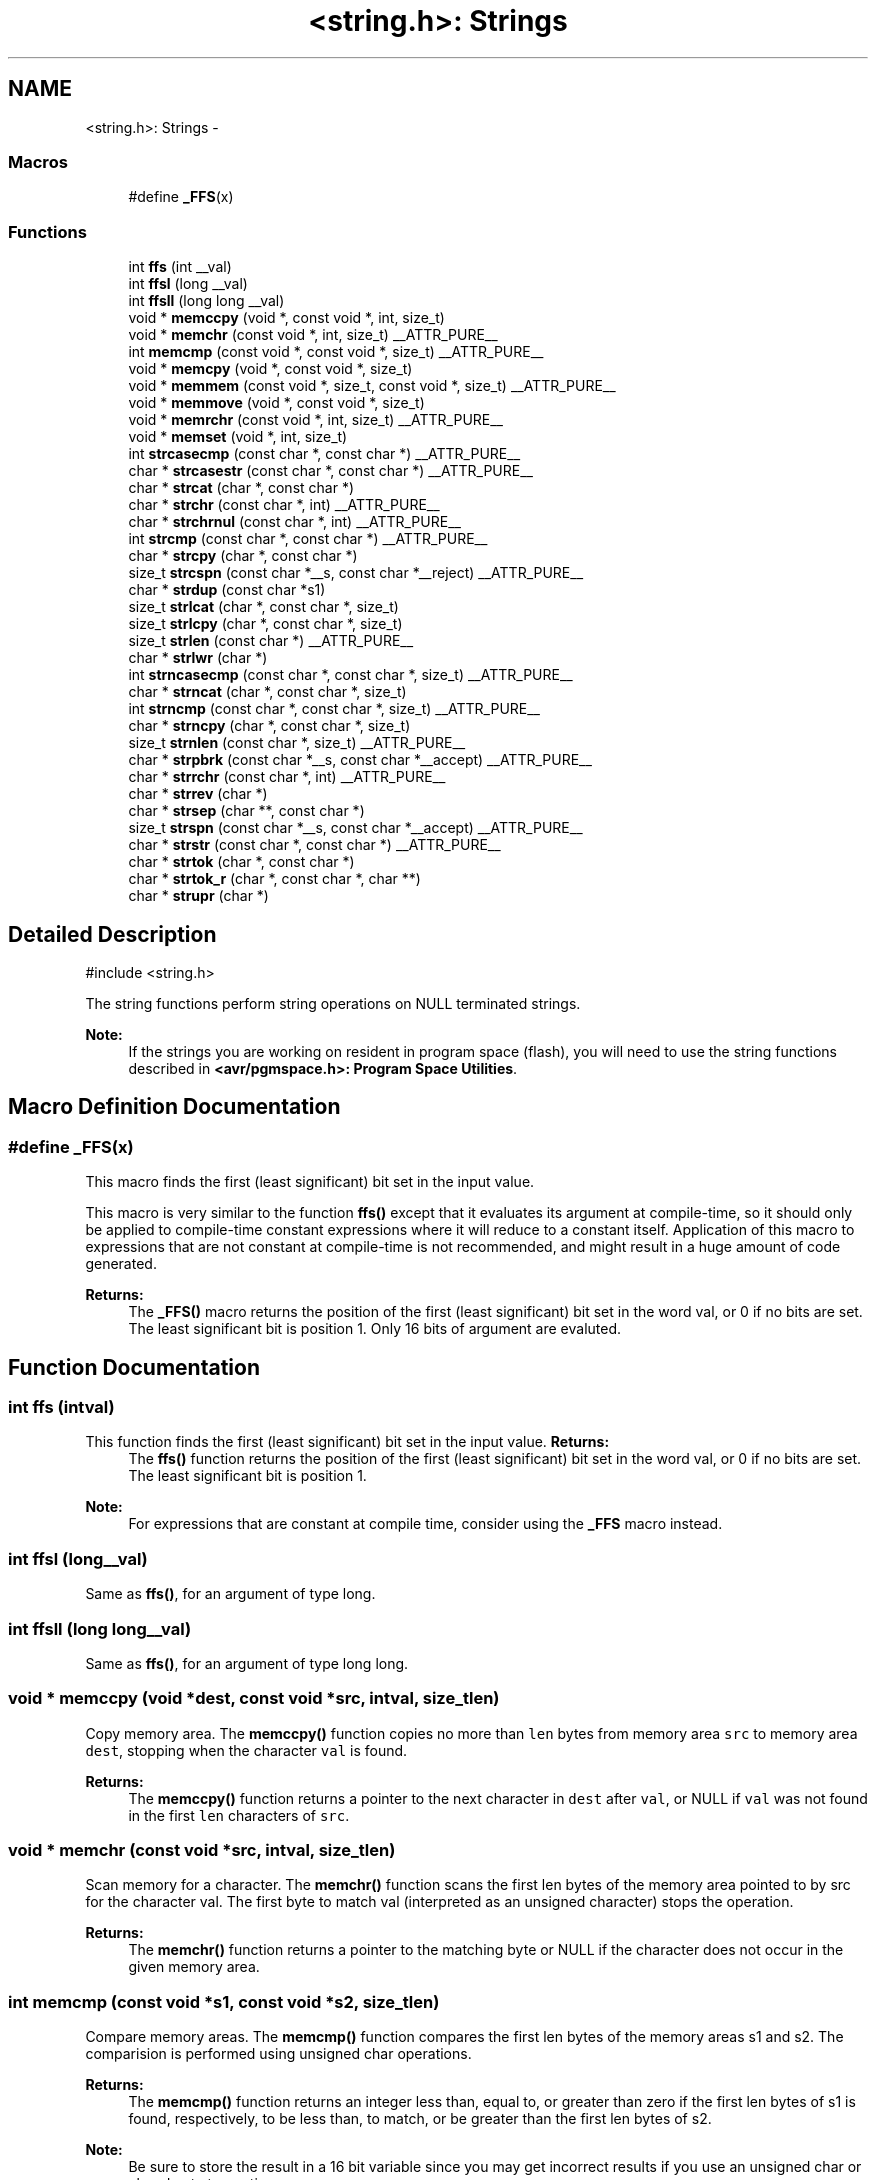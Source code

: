 .TH "<string.h>: Strings" 3 "Fri Aug 17 2012" "Version 1.8.0" "avr-libc" \" -*- nroff -*-
.ad l
.nh
.SH NAME
<string.h>: Strings \- 
.SS "Macros"

.in +1c
.ti -1c
.RI "#define \fB_FFS\fP(x)"
.br
.in -1c
.SS "Functions"

.in +1c
.ti -1c
.RI "int \fBffs\fP (int __val)"
.br
.ti -1c
.RI "int \fBffsl\fP (long __val)"
.br
.ti -1c
.RI "int \fBffsll\fP (long long __val)"
.br
.ti -1c
.RI "void * \fBmemccpy\fP (void *, const void *, int, size_t)"
.br
.ti -1c
.RI "void * \fBmemchr\fP (const void *, int, size_t) __ATTR_PURE__"
.br
.ti -1c
.RI "int \fBmemcmp\fP (const void *, const void *, size_t) __ATTR_PURE__"
.br
.ti -1c
.RI "void * \fBmemcpy\fP (void *, const void *, size_t)"
.br
.ti -1c
.RI "void * \fBmemmem\fP (const void *, size_t, const void *, size_t) __ATTR_PURE__"
.br
.ti -1c
.RI "void * \fBmemmove\fP (void *, const void *, size_t)"
.br
.ti -1c
.RI "void * \fBmemrchr\fP (const void *, int, size_t) __ATTR_PURE__"
.br
.ti -1c
.RI "void * \fBmemset\fP (void *, int, size_t)"
.br
.ti -1c
.RI "int \fBstrcasecmp\fP (const char *, const char *) __ATTR_PURE__"
.br
.ti -1c
.RI "char * \fBstrcasestr\fP (const char *, const char *) __ATTR_PURE__"
.br
.ti -1c
.RI "char * \fBstrcat\fP (char *, const char *)"
.br
.ti -1c
.RI "char * \fBstrchr\fP (const char *, int) __ATTR_PURE__"
.br
.ti -1c
.RI "char * \fBstrchrnul\fP (const char *, int) __ATTR_PURE__"
.br
.ti -1c
.RI "int \fBstrcmp\fP (const char *, const char *) __ATTR_PURE__"
.br
.ti -1c
.RI "char * \fBstrcpy\fP (char *, const char *)"
.br
.ti -1c
.RI "size_t \fBstrcspn\fP (const char *__s, const char *__reject) __ATTR_PURE__"
.br
.ti -1c
.RI "char * \fBstrdup\fP (const char *s1)"
.br
.ti -1c
.RI "size_t \fBstrlcat\fP (char *, const char *, size_t)"
.br
.ti -1c
.RI "size_t \fBstrlcpy\fP (char *, const char *, size_t)"
.br
.ti -1c
.RI "size_t \fBstrlen\fP (const char *) __ATTR_PURE__"
.br
.ti -1c
.RI "char * \fBstrlwr\fP (char *)"
.br
.ti -1c
.RI "int \fBstrncasecmp\fP (const char *, const char *, size_t) __ATTR_PURE__"
.br
.ti -1c
.RI "char * \fBstrncat\fP (char *, const char *, size_t)"
.br
.ti -1c
.RI "int \fBstrncmp\fP (const char *, const char *, size_t) __ATTR_PURE__"
.br
.ti -1c
.RI "char * \fBstrncpy\fP (char *, const char *, size_t)"
.br
.ti -1c
.RI "size_t \fBstrnlen\fP (const char *, size_t) __ATTR_PURE__"
.br
.ti -1c
.RI "char * \fBstrpbrk\fP (const char *__s, const char *__accept) __ATTR_PURE__"
.br
.ti -1c
.RI "char * \fBstrrchr\fP (const char *, int) __ATTR_PURE__"
.br
.ti -1c
.RI "char * \fBstrrev\fP (char *)"
.br
.ti -1c
.RI "char * \fBstrsep\fP (char **, const char *)"
.br
.ti -1c
.RI "size_t \fBstrspn\fP (const char *__s, const char *__accept) __ATTR_PURE__"
.br
.ti -1c
.RI "char * \fBstrstr\fP (const char *, const char *) __ATTR_PURE__"
.br
.ti -1c
.RI "char * \fBstrtok\fP (char *, const char *)"
.br
.ti -1c
.RI "char * \fBstrtok_r\fP (char *, const char *, char **)"
.br
.ti -1c
.RI "char * \fBstrupr\fP (char *)"
.br
.in -1c
.SH "Detailed Description"
.PP 
.PP
.nf
 #include <string\&.h> 
.fi
.PP
.PP
The string functions perform string operations on NULL terminated strings\&.
.PP
\fBNote:\fP
.RS 4
If the strings you are working on resident in program space (flash), you will need to use the string functions described in \fB<avr/pgmspace\&.h>: Program Space Utilities\fP\&. 
.RE
.PP

.SH "Macro Definition Documentation"
.PP 
.SS "#define _FFS(x)"
This macro finds the first (least significant) bit set in the input value\&.
.PP
This macro is very similar to the function \fBffs()\fP except that it evaluates its argument at compile-time, so it should only be applied to compile-time constant expressions where it will reduce to a constant itself\&. Application of this macro to expressions that are not constant at compile-time is not recommended, and might result in a huge amount of code generated\&.
.PP
\fBReturns:\fP
.RS 4
The \fB_FFS()\fP macro returns the position of the first (least significant) bit set in the word val, or 0 if no bits are set\&. The least significant bit is position 1\&. Only 16 bits of argument are evaluted\&. 
.RE
.PP

.SH "Function Documentation"
.PP 
.SS "int ffs (intval)"

.PP
This function finds the first (least significant) bit set in the input value\&. \fBReturns:\fP
.RS 4
The \fBffs()\fP function returns the position of the first (least significant) bit set in the word val, or 0 if no bits are set\&. The least significant bit is position 1\&.
.RE
.PP
\fBNote:\fP
.RS 4
For expressions that are constant at compile time, consider using the \fB_FFS\fP macro instead\&. 
.RE
.PP

.SS "int ffsl (long__val)"

.PP
Same as \fBffs()\fP, for an argument of type long\&. 
.SS "int ffsll (long long__val)"

.PP
Same as \fBffs()\fP, for an argument of type long long\&. 
.SS "void * memccpy (void *dest, const void *src, intval, size_tlen)"

.PP
Copy memory area\&. The \fBmemccpy()\fP function copies no more than \fClen\fP bytes from memory area \fCsrc\fP to memory area \fCdest\fP, stopping when the character \fCval\fP is found\&.
.PP
\fBReturns:\fP
.RS 4
The \fBmemccpy()\fP function returns a pointer to the next character in \fCdest\fP after \fCval\fP, or NULL if \fCval\fP was not found in the first \fClen\fP characters of \fCsrc\fP\&. 
.RE
.PP

.SS "void * memchr (const void *src, intval, size_tlen)"

.PP
Scan memory for a character\&. The \fBmemchr()\fP function scans the first len bytes of the memory area pointed to by src for the character val\&. The first byte to match val (interpreted as an unsigned character) stops the operation\&.
.PP
\fBReturns:\fP
.RS 4
The \fBmemchr()\fP function returns a pointer to the matching byte or NULL if the character does not occur in the given memory area\&. 
.RE
.PP

.SS "int memcmp (const void *s1, const void *s2, size_tlen)"

.PP
Compare memory areas\&. The \fBmemcmp()\fP function compares the first len bytes of the memory areas s1 and s2\&. The comparision is performed using unsigned char operations\&.
.PP
\fBReturns:\fP
.RS 4
The \fBmemcmp()\fP function returns an integer less than, equal to, or greater than zero if the first len bytes of s1 is found, respectively, to be less than, to match, or be greater than the first len bytes of s2\&.
.RE
.PP
\fBNote:\fP
.RS 4
Be sure to store the result in a 16 bit variable since you may get incorrect results if you use an unsigned char or char due to truncation\&.
.RE
.PP
\fBWarning:\fP
.RS 4
This function is not -mint8 compatible, although if you only care about testing for equality, this function should be safe to use\&. 
.RE
.PP

.SS "void * memcpy (void *dest, const void *src, size_tlen)"

.PP
Copy a memory area\&. The \fBmemcpy()\fP function copies len bytes from memory area src to memory area dest\&. The memory areas may not overlap\&. Use \fBmemmove()\fP if the memory areas do overlap\&.
.PP
\fBReturns:\fP
.RS 4
The \fBmemcpy()\fP function returns a pointer to dest\&. 
.RE
.PP

.SS "void * memmem (const void *s1, size_tlen1, const void *s2, size_tlen2)"
The \fBmemmem()\fP function finds the start of the first occurrence of the substring \fCs2\fP of length \fClen2\fP in the memory area \fCs1\fP of length \fClen1\fP\&.
.PP
\fBReturns:\fP
.RS 4
The \fBmemmem()\fP function returns a pointer to the beginning of the substring, or \fCNULL\fP if the substring is not found\&. If \fClen2\fP is zero, the function returns \fCs1\fP\&. 
.RE
.PP

.SS "void * memmove (void *dest, const void *src, size_tlen)"

.PP
Copy memory area\&. The \fBmemmove()\fP function copies len bytes from memory area src to memory area dest\&. The memory areas may overlap\&.
.PP
\fBReturns:\fP
.RS 4
The \fBmemmove()\fP function returns a pointer to dest\&. 
.RE
.PP

.SS "void * memrchr (const void *src, intval, size_tlen)"
The \fBmemrchr()\fP function is like the \fBmemchr()\fP function, except that it searches backwards from the end of the \fClen\fP bytes pointed to by \fCsrc\fP instead of forwards from the front\&. (Glibc, GNU extension\&.)
.PP
\fBReturns:\fP
.RS 4
The \fBmemrchr()\fP function returns a pointer to the matching byte or \fCNULL\fP if the character does not occur in the given memory area\&. 
.RE
.PP

.SS "void * memset (void *dest, intval, size_tlen)"

.PP
Fill memory with a constant byte\&. The \fBmemset()\fP function fills the first len bytes of the memory area pointed to by dest with the constant byte val\&.
.PP
\fBReturns:\fP
.RS 4
The \fBmemset()\fP function returns a pointer to the memory area dest\&. 
.RE
.PP

.SS "int strcasecmp (const char *s1, const char *s2)"

.PP
Compare two strings ignoring case\&. The \fBstrcasecmp()\fP function compares the two strings \fCs1\fP and \fCs2\fP, ignoring the case of the characters\&.
.PP
\fBReturns:\fP
.RS 4
The \fBstrcasecmp()\fP function returns an integer less than, equal to, or greater than zero if \fCs1\fP is found, respectively, to be less than, to match, or be greater than \fCs2\fP\&. A consequence of the ordering used by \fBstrcasecmp()\fP is that if \fCs1\fP is an initial substring of \fCs2\fP, then \fCs1\fP is considered to be 'less than' \fCs2\fP\&. 
.RE
.PP

.SS "char * strcasestr (const char *s1, const char *s2)"
The \fBstrcasestr()\fP function finds the first occurrence of the substring \fCs2\fP in the string \fCs1\fP\&. This is like \fBstrstr()\fP, except that it ignores case of alphabetic symbols in searching for the substring\&. (Glibc, GNU extension\&.)
.PP
\fBReturns:\fP
.RS 4
The \fBstrcasestr()\fP function returns a pointer to the beginning of the substring, or \fCNULL\fP if the substring is not found\&. If \fCs2\fP points to a string of zero length, the function returns \fCs1\fP\&. 
.RE
.PP

.SS "char * strcat (char *dest, const char *src)"

.PP
Concatenate two strings\&. The \fBstrcat()\fP function appends the src string to the dest string overwriting the '\\0' character at the end of dest, and then adds a terminating '\\0' character\&. The strings may not overlap, and the dest string must have enough space for the result\&.
.PP
\fBReturns:\fP
.RS 4
The \fBstrcat()\fP function returns a pointer to the resulting string dest\&. 
.RE
.PP

.SS "char * strchr (const char *src, intval)"

.PP
Locate character in string\&. The \fBstrchr()\fP function returns a pointer to the first occurrence of the character \fCval\fP in the string \fCsrc\fP\&.
.PP
Here 'character' means 'byte' - these functions do not work with wide or multi-byte characters\&.
.PP
\fBReturns:\fP
.RS 4
The \fBstrchr()\fP function returns a pointer to the matched character or \fCNULL\fP if the character is not found\&. 
.RE
.PP

.SS "char * strchrnul (const char *s, intc)"
The \fBstrchrnul()\fP function is like \fBstrchr()\fP except that if \fCc\fP is not found in \fCs\fP, then it returns a pointer to the null byte at the end of \fCs\fP, rather than \fCNULL\fP\&. (Glibc, GNU extension\&.)
.PP
\fBReturns:\fP
.RS 4
The \fBstrchrnul()\fP function returns a pointer to the matched character, or a pointer to the null byte at the end of \fCs\fP (i\&.e\&., \fCs+strlen\fP(s)) if the character is not found\&. 
.RE
.PP

.SS "int strcmp (const char *s1, const char *s2)"

.PP
Compare two strings\&. The \fBstrcmp()\fP function compares the two strings \fCs1\fP and \fCs2\fP\&.
.PP
\fBReturns:\fP
.RS 4
The \fBstrcmp()\fP function returns an integer less than, equal to, or greater than zero if \fCs1\fP is found, respectively, to be less than, to match, or be greater than \fCs2\fP\&. A consequence of the ordering used by \fBstrcmp()\fP is that if \fCs1\fP is an initial substring of \fCs2\fP, then \fCs1\fP is considered to be 'less than' \fCs2\fP\&. 
.RE
.PP

.SS "char * strcpy (char *dest, const char *src)"

.PP
Copy a string\&. The \fBstrcpy()\fP function copies the string pointed to by src (including the terminating '\\0' character) to the array pointed to by dest\&. The strings may not overlap, and the destination string dest must be large enough to receive the copy\&.
.PP
\fBReturns:\fP
.RS 4
The \fBstrcpy()\fP function returns a pointer to the destination string dest\&.
.RE
.PP
\fBNote:\fP
.RS 4
If the destination string of a \fBstrcpy()\fP is not large enough (that is, if the programmer was stupid/lazy, and failed to check the size before copying) then anything might happen\&. Overflowing fixed length strings is a favourite cracker technique\&. 
.RE
.PP

.SS "size_t strcspn (const char *s, const char *reject)"
The \fBstrcspn()\fP function calculates the length of the initial segment of \fCs\fP which consists entirely of characters not in \fCreject\fP\&.
.PP
\fBReturns:\fP
.RS 4
The \fBstrcspn()\fP function returns the number of characters in the initial segment of \fCs\fP which are not in the string \fCreject\fP\&. The terminating zero is not considered as a part of string\&. 
.RE
.PP

.SS "char * strdup (const char *s1)"

.PP
Duplicate a string\&. The \fBstrdup()\fP function allocates memory and copies into it the string addressed by s1, including the terminating null character\&.
.PP
\fBWarning:\fP
.RS 4
The \fBstrdup()\fP function calls \fBmalloc()\fP to allocate the memory for the duplicated string! The user is responsible for freeing the memory by calling \fBfree()\fP\&.
.RE
.PP
\fBReturns:\fP
.RS 4
The \fBstrdup()\fP function returns a pointer to the resulting string dest\&. If \fBmalloc()\fP cannot allocate enough storage for the string, \fBstrdup()\fP will return NULL\&.
.RE
.PP
\fBWarning:\fP
.RS 4
Be sure to check the return value of the \fBstrdup()\fP function to make sure that the function has succeeded in allocating the memory! 
.RE
.PP

.SS "size_t strlcat (char *dst, const char *src, size_tsiz)"

.PP
Concatenate two strings\&. Appends src to string dst of size siz (unlike \fBstrncat()\fP, siz is the full size of dst, not space left)\&. At most siz-1 characters will be copied\&. Always NULL terminates (unless siz <= strlen(dst))\&.
.PP
\fBReturns:\fP
.RS 4
The \fBstrlcat()\fP function returns strlen(src) + MIN(siz, strlen(initial dst))\&. If retval >= siz, truncation occurred\&.
.RE
.PP
Appends \fCsrc\fP to string \fCdst\fP of size \fCsiz\fP (unlike \fBstrncat()\fP, \fCsiz\fP is the full size of \fCdst\fP, not space left)\&. At most \fCsiz-1\fP characters will be copied\&. Always NULL terminates (unless \fCsiz\fP <= \fCstrlen(dst)\fP)\&.
.PP
\fBReturns:\fP
.RS 4
The \fBstrlcat()\fP function returns strlen(src) + MIN(siz, strlen(initial dst))\&. If retval >= siz, truncation occurred\&. 
.RE
.PP

.SS "size_t strlcpy (char *dst, const char *src, size_tsiz)"

.PP
Copy a string\&. Copy src to string dst of size siz\&. At most siz-1 characters will be copied\&. Always NULL terminates (unless siz == 0)\&.
.PP
\fBReturns:\fP
.RS 4
The \fBstrlcpy()\fP function returns strlen(src)\&. If retval >= siz, truncation occurred\&.
.RE
.PP
Copy \fCsrc\fP to string \fCdst\fP of size \fCsiz\fP\&. At most \fCsiz-1\fP characters will be copied\&. Always NULL terminates (unless \fCsiz\fP == 0)\&.
.PP
\fBReturns:\fP
.RS 4
The \fBstrlcpy()\fP function returns strlen(src)\&. If retval >= siz, truncation occurred\&. 
.RE
.PP

.SS "size_t strlen (const char *src)"

.PP
Calculate the length of a string\&. The \fBstrlen()\fP function calculates the length of the string src, not including the terminating '\\0' character\&.
.PP
\fBReturns:\fP
.RS 4
The \fBstrlen()\fP function returns the number of characters in src\&. 
.RE
.PP

.SS "char * strlwr (char *s)"

.PP
Convert a string to lower case\&. The \fBstrlwr()\fP function will convert a string to lower case\&. Only the upper case alphabetic characters [A \&.\&. Z] are converted\&. Non-alphabetic characters will not be changed\&.
.PP
\fBReturns:\fP
.RS 4
The \fBstrlwr()\fP function returns a pointer to the converted string\&. 
.RE
.PP

.SS "int strncasecmp (const char *s1, const char *s2, size_tlen)"

.PP
Compare two strings ignoring case\&. The \fBstrncasecmp()\fP function is similar to \fBstrcasecmp()\fP, except it only compares the first \fClen\fP characters of \fCs1\fP\&.
.PP
\fBReturns:\fP
.RS 4
The \fBstrncasecmp()\fP function returns an integer less than, equal to, or greater than zero if \fCs1\fP (or the first \fClen\fP bytes thereof) is found, respectively, to be less than, to match, or be greater than \fCs2\fP\&. A consequence of the ordering used by \fBstrncasecmp()\fP is that if \fCs1\fP is an initial substring of \fCs2\fP, then \fCs1\fP is considered to be 'less than' \fCs2\fP\&. 
.RE
.PP

.SS "char * strncat (char *dest, const char *src, size_tlen)"

.PP
Concatenate two strings\&. The \fBstrncat()\fP function is similar to \fBstrcat()\fP, except that only the first n characters of src are appended to dest\&.
.PP
\fBReturns:\fP
.RS 4
The \fBstrncat()\fP function returns a pointer to the resulting string dest\&. 
.RE
.PP

.SS "int strncmp (const char *s1, const char *s2, size_tlen)"

.PP
Compare two strings\&. The \fBstrncmp()\fP function is similar to \fBstrcmp()\fP, except it only compares the first (at most) n characters of s1 and s2\&.
.PP
\fBReturns:\fP
.RS 4
The \fBstrncmp()\fP function returns an integer less than, equal to, or greater than zero if s1 (or the first n bytes thereof) is found, respectively, to be less than, to match, or be greater than s2\&. 
.RE
.PP

.SS "char * strncpy (char *dest, const char *src, size_tlen)"

.PP
Copy a string\&. The \fBstrncpy()\fP function is similar to \fBstrcpy()\fP, except that not more than n bytes of src are copied\&. Thus, if there is no null byte among the first n bytes of src, the result will not be null-terminated\&.
.PP
In the case where the length of src is less than that of n, the remainder of dest will be padded with nulls\&.
.PP
\fBReturns:\fP
.RS 4
The \fBstrncpy()\fP function returns a pointer to the destination string dest\&. 
.RE
.PP

.SS "size_t strnlen (const char *src, size_tlen)"

.PP
Determine the length of a fixed-size string\&. The strnlen function returns the number of characters in the string pointed to by src, not including the terminating '\\0' character, but at most len\&. In doing this, strnlen looks only at the first len characters at src and never beyond src+len\&.
.PP
\fBReturns:\fP
.RS 4
The strnlen function returns strlen(src), if that is less than len, or len if there is no '\\0' character among the first len characters pointed to by src\&. 
.RE
.PP

.SS "char * strpbrk (const char *s, const char *accept)"
The \fBstrpbrk()\fP function locates the first occurrence in the string \fCs\fP of any of the characters in the string \fCaccept\fP\&.
.PP
\fBReturns:\fP
.RS 4
The \fBstrpbrk()\fP function returns a pointer to the character in \fCs\fP that matches one of the characters in \fCaccept\fP, or \fCNULL\fP if no such character is found\&. The terminating zero is not considered as a part of string: if one or both args are empty, the result will \fCNULL\fP\&. 
.RE
.PP

.SS "char * strrchr (const char *src, intval)"

.PP
Locate character in string\&. The \fBstrrchr()\fP function returns a pointer to the last occurrence of the character val in the string src\&.
.PP
Here 'character' means 'byte' - these functions do not work with wide or multi-byte characters\&.
.PP
\fBReturns:\fP
.RS 4
The \fBstrrchr()\fP function returns a pointer to the matched character or NULL if the character is not found\&. 
.RE
.PP

.SS "char * strrev (char *s)"

.PP
Reverse a string\&. The \fBstrrev()\fP function reverses the order of the string\&.
.PP
\fBReturns:\fP
.RS 4
The \fBstrrev()\fP function returns a pointer to the beginning of the reversed string\&. 
.RE
.PP

.SS "char * strsep (char **sp, const char *delim)"

.PP
Parse a string into tokens\&. The \fBstrsep()\fP function locates, in the string referenced by \fC*sp\fP, the first occurrence of any character in the string \fCdelim\fP (or the terminating '\\0' character) and replaces it with a '\\0'\&. The location of the next character after the delimiter character (or \fCNULL\fP, if the end of the string was reached) is stored in \fC*sp\fP\&. An ``empty'' field, i\&.e\&. one caused by two adjacent delimiter characters, can be detected by comparing the location referenced by the pointer returned in \fC*sp\fP to '\\0'\&.
.PP
\fBReturns:\fP
.RS 4
The \fBstrsep()\fP function returns a pointer to the original value of \fC*sp\fP\&. If \fC*sp\fP is initially \fCNULL\fP, \fBstrsep()\fP returns \fCNULL\fP\&. 
.RE
.PP

.SS "size_t strspn (const char *s, const char *accept)"
The \fBstrspn()\fP function calculates the length of the initial segment of \fCs\fP which consists entirely of characters in \fCaccept\fP\&.
.PP
\fBReturns:\fP
.RS 4
The \fBstrspn()\fP function returns the number of characters in the initial segment of \fCs\fP which consist only of characters from \fCaccept\fP\&. The terminating zero is not considered as a part of string\&. 
.RE
.PP

.SS "char * strstr (const char *s1, const char *s2)"

.PP
Locate a substring\&. The \fBstrstr()\fP function finds the first occurrence of the substring \fCs2\fP in the string \fCs1\fP\&. The terminating '\\0' characters are not compared\&.
.PP
\fBReturns:\fP
.RS 4
The \fBstrstr()\fP function returns a pointer to the beginning of the substring, or \fCNULL\fP if the substring is not found\&. If \fCs2\fP points to a string of zero length, the function returns \fCs1\fP\&. 
.RE
.PP

.SS "char * strtok (char *s, const char *delim)"

.PP
Parses the string s into tokens\&. strtok parses the string s into tokens\&. The first call to strtok should have s as its first argument\&. Subsequent calls should have the first argument set to NULL\&. If a token ends with a delimiter, this delimiting character is overwritten with a '\\0' and a pointer to the next character is saved for the next call to strtok\&. The delimiter string delim may be different for each call\&.
.PP
\fBReturns:\fP
.RS 4
The \fBstrtok()\fP function returns a pointer to the next token or NULL when no more tokens are found\&.
.RE
.PP
\fBNote:\fP
.RS 4
\fBstrtok()\fP is NOT reentrant\&. For a reentrant version of this function see \fC\fBstrtok_r()\fP\fP\&. 
.RE
.PP

.SS "char * strtok_r (char *string, const char *delim, char **last)"

.PP
Parses string into tokens\&. strtok_r parses string into tokens\&. The first call to strtok_r should have string as its first argument\&. Subsequent calls should have the first argument set to NULL\&. If a token ends with a delimiter, this delimiting character is overwritten with a '\\0' and a pointer to the next character is saved for the next call to strtok_r\&. The delimiter string \fCdelim\fP may be different for each call\&. \fClast\fP is a user allocated char* pointer\&. It must be the same while parsing the same string\&. strtok_r is a reentrant version of \fBstrtok()\fP\&.
.PP
\fBReturns:\fP
.RS 4
The \fBstrtok_r()\fP function returns a pointer to the next token or NULL when no more tokens are found\&. 
.RE
.PP

.SS "char * strupr (char *s)"

.PP
Convert a string to upper case\&. The \fBstrupr()\fP function will convert a string to upper case\&. Only the lower case alphabetic characters [a \&.\&. z] are converted\&. Non-alphabetic characters will not be changed\&.
.PP
\fBReturns:\fP
.RS 4
The \fBstrupr()\fP function returns a pointer to the converted string\&. The pointer is the same as that passed in since the operation is perform in place\&. 
.RE
.PP

.SH "Author"
.PP 
Generated automatically by Doxygen for avr-libc from the source code\&.
